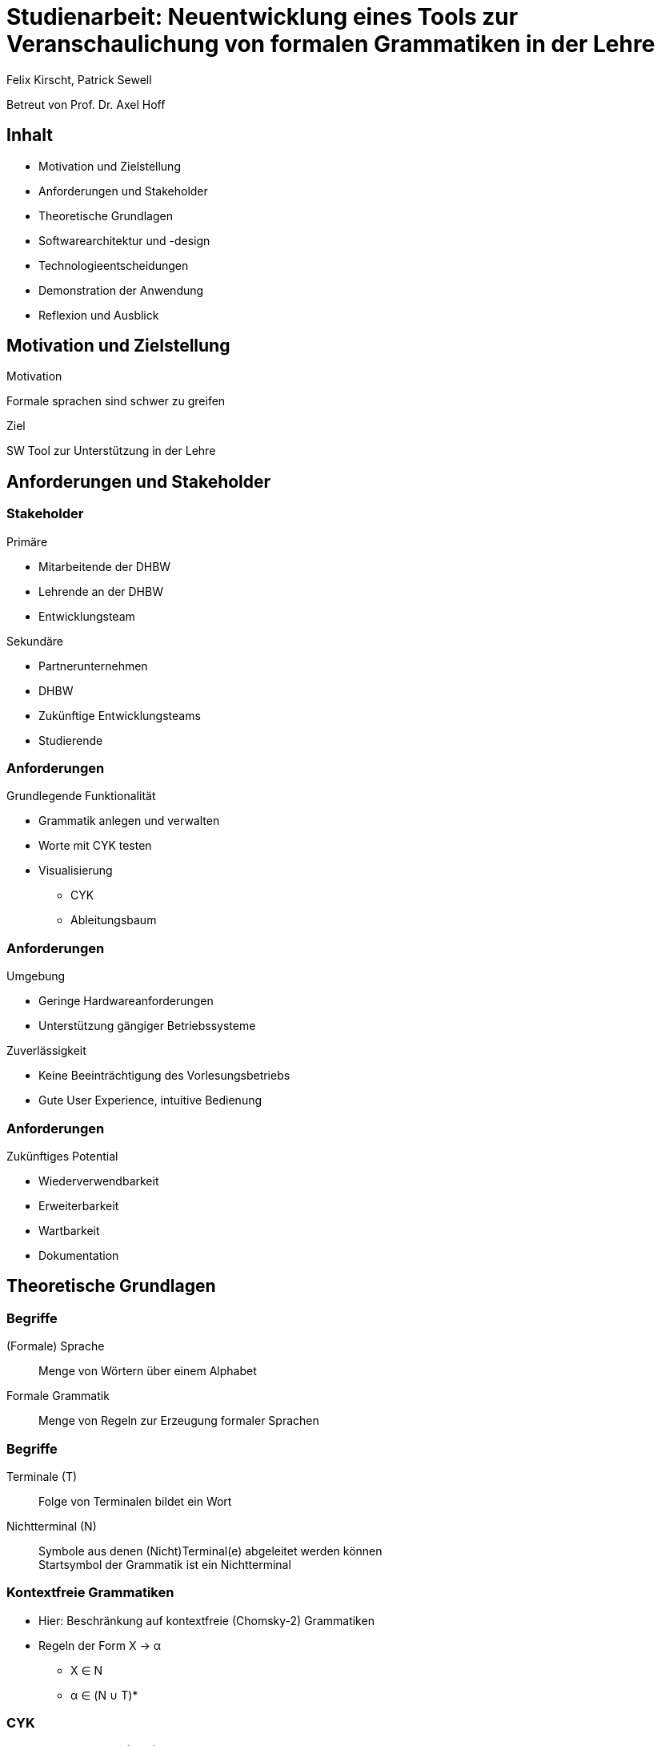 = Studienarbeit: Neuentwicklung eines Tools zur Veranschaulichung von formalen Grammatiken in der Lehre
Felix Kirscht, Patrick Sewell
:revealjs_hash: true
:revealjs_width: 1920
:revealjs_height: 1080
:revealjs_theme: night
:revealjs_controls: false
:revealjs_progress: false
:revealjs_slideNumber: c/t
:revealjs_totalTime: 1800
:revealjs_transition: slide
:revealjs_pdfseparatefragments: false

Betreut von Prof. Dr. Axel Hoff

== Inhalt

* Motivation und Zielstellung
* Anforderungen und Stakeholder
* Theoretische Grundlagen
* Softwarearchitektur und -design
* Technologieentscheidungen
* Demonstration der Anwendung
* Reflexion und Ausblick

[.columns]
== Motivation und Zielstellung

[.column]
.Motivation
Formale sprachen sind schwer zu greifen

[.column]
.Ziel
SW Tool zur Unterstützung in der Lehre

== Anforderungen und Stakeholder

[.columns]
=== Stakeholder

[.column]
.Primäre
* Mitarbeitende der DHBW
* Lehrende an der DHBW
* Entwicklungsteam

[.column]
.Sekundäre
* Partnerunternehmen
* DHBW
* Zukünftige Entwicklungsteams
* Studierende

=== Anforderungen

.Grundlegende Funktionalität
* Grammatik anlegen und verwalten
* Worte mit CYK testen
* Visualisierung
** CYK
** Ableitungsbaum

=== Anforderungen

.Umgebung
* Geringe Hardwareanforderungen
* Unterstützung gängiger Betriebssysteme

.Zuverlässigkeit
* Keine Beeinträchtigung des Vorlesungsbetriebs
* Gute User Experience, intuitive Bedienung

=== Anforderungen

.Zukünftiges Potential
* Wiederverwendbarkeit
* Erweiterbarkeit
* Wartbarkeit
* Dokumentation

== Theoretische Grundlagen

=== Begriffe

(Formale) Sprache::
  Menge von Wörtern über einem Alphabet
Formale Grammatik::
  Menge von Regeln zur Erzeugung formaler Sprachen

=== Begriffe

Terminale (T)::
  Folge von Terminalen bildet ein Wort
Nichtterminal (N)::
  Symbole aus denen (Nicht)Terminal(e) abgeleitet werden können +
  Startsymbol der Grammatik ist ein Nichtterminal

=== Kontextfreie Grammatiken

* Hier: Beschränkung auf kontextfreie (Chomsky-2) Grammatiken
* Regeln der Form X → α
** X ∈ N
** α ∈ (N ∪ T)*

=== CYK

.Chomsky Normalform (CNF)
* Regeln der Form
** S → ε +
X → YZ +
X → a
** S, X, Y, Z ∈ N; a ∈ T +
ε: Leeres Wort; S: Startsymbol
* Chomsky-2 Grammatiken können in die CNF transformiert werden

=== CYK

.Grundsätzliche Arbeitsweise
* Betrachtung der möglichen Kombinationen von Teilworten
* Ergebnis: CYK Dreiecks-Matrix
* Wortproblem: Entscheidung durch Gegenwart des Startsymbols in letzter Zelle
* Ableitungsbäume: Rückverfolgung der Produktionen vom Startsymbol ausgehend

[transition="slide-in fade-out"]
=== CYK

image:cyk_veranschaulichung_1.png[height=720]

[transition=fade]
=== CYK

image:cyk_veranschaulichung_2.png[height=720]

[transition="fade-in slide-out"]
=== CYK

image:cyk_veranschaulichung_3.png[height=720]

== Softwarearchitektur und -design

=== Überblick

image:studienarbeit_komponenten.png[]

=== Engine

image:studienarbeit_engine_design.png[]

=== Visualisierung

image:studienarbeit_visualisierung.png[height=720]

=== CLI

image:studienarbeit_cli.png[]

[transition="slide-in fade-out"]
=== Datenmodell

image:design_model_1.png[height=720]

[transition="fade-in slide-out"]
=== Datenmodell

image:design_model_2.png[]

[transition="slide-in fade-out"]
=== Algorithmik

image:design_algorithms_1.png[height=720]

[transition="fade-in slide-out"]
=== Algorithmik

image:design_algorithms_2.png[height=720]

[transition="slide-in fade-out"]
=== GUI

image:design_gui_1.png[]

[transition=fade]
=== GUI

image:design_gui_2.png[height=720]

[transition="fade-in slide-out"]
=== GUI

image:design_gui_3.png[height=720]

== Technologieentscheidungen

=== Programmiersprache

.C++
* Entwicklererfahrung vorhanden
* Verbreitet
* Prinzipiell hochperformant
* Unterstützung von OO-Programmierung
* Portabler Quellcode möglich

=== Buildsystem

.CMake
* Plattformunabhängig
* Weitverbreitet bei OSS
** Einbinden von Abhängigkeiten
** IDE Integration

=== GUI

.wxWidgets
* Plattformunabhängig
* Entwicklererfahrung vorhanden
* Verfügbarkeit von RAD Tools
//* Verwendung nativer GUI-Elemente

== Demonstration der Anwendung

== Reflexion und Ausblick

=== Reflexion

.Performance CYK
* Keine optimale Implementierung
* Overhead für Visualisierung
** ~30% für Generierung der Syntaxbäume
** ~60% für Handling der CYKLinks
** ~20% für Speichern der einzelnen CYK Schritte

=== Reflexion

.Technologie
* Einschränkungen der Implementierung
** Dateien
** Länge von Regeln und Wörtern
* Wiederverwendbarkeit
* Auf Windows momentan kleine Darstellungsprobleme

=== Ausblick

.Funktionalität
* Unterstützte Algorithmen
* CLI
** Textuelle Grammatikeingabe
** Automatisiert verarbeitbare Ausgabe

=== Ausblick

.Bedienung (GUI)
* Verfeinern des Bedienkonzepts
* Visuelle Verbesserungen
* Konfiguration

== Vielen Dank für Ihre Aufmerksamkeit!

[.stretch]
Gibt es noch Fragen?

// vim:spelllang=de

